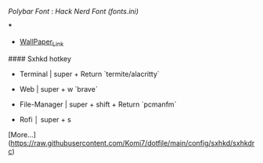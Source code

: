 [[Polybar Font]] : [[Hack Nerd Font (fonts.ini)]]


[[file:https://raw.githubusercontent.com/Komi7/resources/main/nixos-wall.png]] 

***

[[file:https://raw.githubusercontent.com/Komi7/resources/main/screenshot/nixos-full-screen.png]]


- [[https://github.com/Komi7/random-wallpaper/blob/main/wallhaven-we1d5r.png][WallPaper_Link]]


#### Sxhkd hotkey
- Terminal | super + Return  `termite/alacritty`

- Web | super + w  `brave`

- File-Manager | super + shift + Return `pcmanfm`

- Rofi  │ super + s

[More...](https://raw.githubusercontent.com/Komi7/dotfile/main/config/sxhkd/sxhkdrc)
